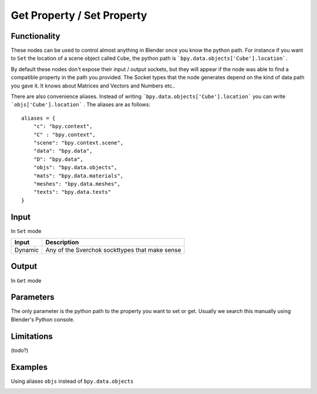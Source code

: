 Get Property / Set Property
===============

Functionality
-------------

These nodes can be used to control almost anything in Blender once you know the python path. For instance if you want to ``Set`` the location of a scene object called ``Cube``, the python path is ```bpy.data.objects['Cube'].location```.

By default these nodes don't expose their input / output sockets, but they will appear if the node was able to find a compatible property in the path you provided. The Socket types that the node generates depend on the kind of data path you gave it. It knows about Matrices and Vectors and Numbers etc..

There are also convenience aliases. Instead of writing ```bpy.data.objects['Cube'].location``` you can write ```objs['Cube'].location``` . The aliases are as follows::

    aliases = {
        "c": "bpy.context",
        "C" : "bpy.context",
        "scene": "bpy.context.scene",
        "data": "bpy.data",
        "D": "bpy.data",
        "objs": "bpy.data.objects",
        "mats": "bpy.data.materials",
        "meshes": "bpy.data.meshes",
        "texts": "bpy.data.texts"
    }  


Input
------

In ``Set`` mode

+-----------------+--------------------------------------------------------------------------+
| Input           | Description                                                              |
+=================+==========================================================================+
| Dynamic         | Any of the Sverchok sockttypes that make sense                           | 
+-----------------+--------------------------------------------------------------------------+

Output
------

In ``Get`` mode

+-----------------+--------------------------------------------------------------------------+
| Output           | Description                                                              |
+=================+==========================================================================+
| Dynamic         | Any of the Sverchok sockttypes that make sense                           | 
+-----------------+--------------------------------------------------------------------------+



Parameters
----------

The only parameter is the python path to the property you want to set or get. Usually we search this manually using Blender's Python console.


Limitations
--------

(todo?)



Examples
--------


.. image:: https://cloud.githubusercontent.com/assets/619340/11468741/2a1aa3c4-9752-11e5-85d9-13cd8478c0d2.png

.. image:: https://cloud.githubusercontent.com/assets/619340/11468834/a9eaa342-9752-11e5-8ea9-76a0b678c2a4.png

Using aliases ``objs`` instead of ``bpy.data.objects``

.. image:: https://cloud.githubusercontent.com/assets/619340/11468901/1af0f73a-9753-11e5-8fb3-55b8975178bb.png
